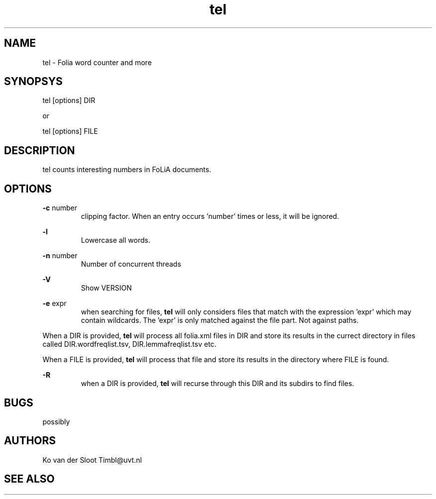 .TH tel 1 "2013 may 30"

.SH NAME
tel - Folia word counter and more
.SH SYNOPSYS
tel [options] DIR

or

tel [options] FILE

.SH DESCRIPTION
tel counts interesting numbers in FoLiA documents.

.SH OPTIONS
.B -c
number
.RS
clipping factor. When an entry occurs 'number' times or less, it will be ignored.
.RE

.B -l
.RS
Lowercase all words.
.RE

.B -n
number
.RS
Number of concurrent threads
.RE

.B -V
.RS
Show VERSION
.RE

.B -e
expr
.RS
when searching for files, 
.B
tel
will only considers files that match with the expression 'expr' which may contain wildcards. The 'expr' is only matched against the file part. Not against paths.
.RE

When a DIR is provided, 
.B tel 
will process all folia.xml files in DIR and store its results in the currect 
directory in files called DIR.wordfreqlist.tsv, DIR.lemmafreqlist.tsv etc.

When a FILE is provided,
.B tel
will process that file and store its results in the directory where FILE is 
found.

.B -R
.RS
when a DIR is provided, 
.B tel
will recurse through this DIR and its subdirs to find files.
.RE

.SH BUGS
possibly

.SH AUTHORS
Ko van der Sloot Timbl@uvt.nl

.SH SEE ALSO

